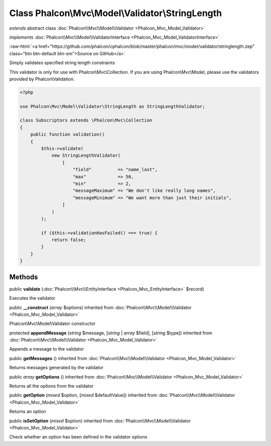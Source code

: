 Class **Phalcon\\Mvc\\Model\\Validator\\StringLength**
======================================================

*extends* abstract class :doc:`Phalcon\\Mvc\\Model\\Validator <Phalcon_Mvc_Model_Validator>`

*implements* :doc:`Phalcon\\Mvc\\Model\\ValidatorInterface <Phalcon_Mvc_Model_ValidatorInterface>`

.. role:: raw-html(raw)
   :format: html

:raw-html:`<a href="https://github.com/phalcon/cphalcon/blob/master/phalcon/mvc/model/validator/stringlength.zep" class="btn btn-default btn-sm">Source on GitHub</a>`

Simply validates specified string length constraints

This validator is only for use with Phalcon\\Mvc\\Collection. If you are using
Phalcon\\Mvc\\Model, please use the validators provided by Phalcon\\Validation.

.. code-block:: php

    <?php

    use Phalcon\Mvc\Model\Validator\StringLength as StringLengthValidator;

    class Subscriptors extends \Phalcon\Mvc\Collection
    {
        public function validation()
        {
            $this->validate(
                new StringLengthValidator(
                    [
                        "field"          => "name_last",
                        "max"            => 50,
                        "min"            => 2,
                        "messageMaximum" => "We don't like really long names",
                        "messageMinimum" => "We want more than just their initials",
                    ]
                )
            );

            if ($this->validationHasFailed() === true) {
                return false;
            }
        }
    }



Methods
-------

public  **validate** (:doc:`Phalcon\\Mvc\\EntityInterface <Phalcon_Mvc_EntityInterface>` $record)

Executes the validator



public  **__construct** (*array* $options) inherited from :doc:`Phalcon\\Mvc\\Model\\Validator <Phalcon_Mvc_Model_Validator>`

Phalcon\\Mvc\\Model\\Validator constructor



protected  **appendMessage** (*string* $message, [*string* | *array* $field], [*string* $type]) inherited from :doc:`Phalcon\\Mvc\\Model\\Validator <Phalcon_Mvc_Model_Validator>`

Appends a message to the validator



public  **getMessages** () inherited from :doc:`Phalcon\\Mvc\\Model\\Validator <Phalcon_Mvc_Model_Validator>`

Returns messages generated by the validator



public *array* **getOptions** () inherited from :doc:`Phalcon\\Mvc\\Model\\Validator <Phalcon_Mvc_Model_Validator>`

Returns all the options from the validator



public  **getOption** (*mixed* $option, [*mixed* $defaultValue]) inherited from :doc:`Phalcon\\Mvc\\Model\\Validator <Phalcon_Mvc_Model_Validator>`

Returns an option



public  **isSetOption** (*mixed* $option) inherited from :doc:`Phalcon\\Mvc\\Model\\Validator <Phalcon_Mvc_Model_Validator>`

Check whether an option has been defined in the validator options



